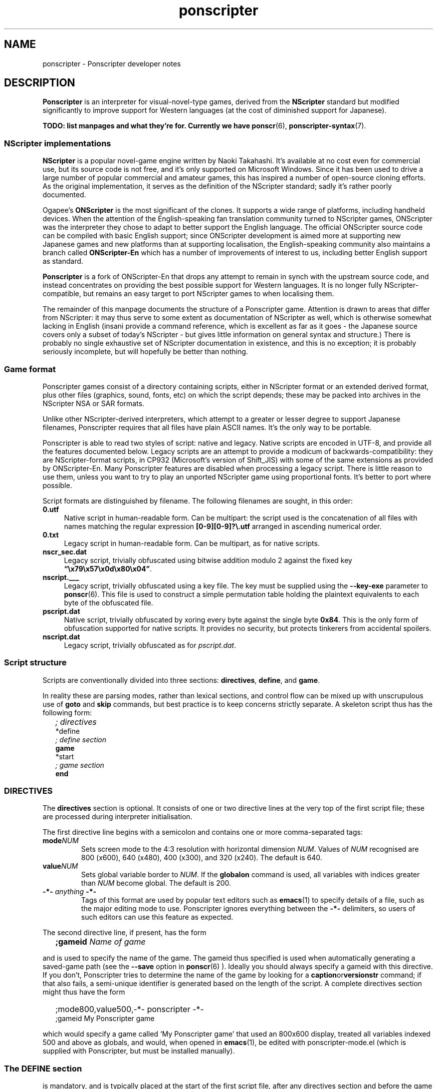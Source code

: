 .TH ponscripter 7
.
.SH NAME
ponscripter \- Ponscripter developer notes
.
.SH DESCRIPTION
.
.BR Ponscripter
is an interpreter for visual-novel-type games, derived from the
.BR NScripter
standard but modified significantly to improve support for Western
languages (at the cost of diminished support for Japanese).
.
.PP
.B TODO: list manpages and what they're for.
.B Currently we have
.BR ponscr (6),\  ponscripter-syntax (7).
.
.SS NScripter implementations
.
.BR NScripter
is a popular novel-game engine written by Naoki Takahashi.
.
It's available at no cost even for commercial use, but its source code
is not free, and it's only supported on Microsoft Windows.
.
Since it has been used to drive a large number of popular commercial
and amateur games, this has inspired a number of open-source cloning
efforts.
.
As the original implementation, it serves as the definition of the
NScripter standard; sadly it's rather poorly documented.
.
.PP
Ogapee's
.BR ONScripter
is the most significant of the clones.
.
It supports a wide range of platforms, including handheld devices.
.
When the attention of the English-speaking fan translation community
turned to NScripter games, ONScripter was the interpreter they chose
to adapt to better support the English language.
.
The official ONScripter source code can be compiled with basic English
support; since ONScripter development is aimed more at supporting new
Japanese games and new platforms than at supporting localisation, the
English-speaking community also maintains a branch called
.BR ONScripter-En
which has a number of improvements of interest to us, including better
English support as standard.
.
.PP
.BR Ponscripter
is a fork of ONScripter-En that drops any attempt to remain in synch
with the upstream source code, and instead concentrates on providing
the best possible support for Western languages.
.
It is no longer fully NScripter-compatible, but remains an easy target
to port NScripter games to when localising them.
.
.PP
The remainder of this manpage documents the structure of a Ponscripter
game.
.
Attention is drawn to areas that differ from NScripter: it may thus
serve to some extent as documentation of NScripter as well, which is
otherwise somewhat lacking in English (insani provide a command
reference, which is excellent as far as it goes \- the Japanese source
covers only a subset of today's NScripter \- but gives little
information on general syntax and structure.)
.
There is probably no single exhaustive set of NScripter documentation
in existence, and this is no exception; it is probably seriously
incomplete, but will hopefully be better than nothing.
.
.SS Game format
.
Ponscripter games consist of a directory containing scripts, either in
NScripter format or an extended derived format, plus other files
(graphics, sound, fonts, etc) on which the script depends; these may
be packed into archives in the NScripter NSA or SAR formats.
.
.PP
Unlike other NScripter-derived interpreters, which attempt to a
greater or lesser degree to support Japanese filenames, Ponscripter
requires that all files have plain ASCII names.
.
It's the only way to be portable.
.
.PP
Ponscripter is able to read two styles of script: native and legacy.
.
Native scripts are encoded in UTF-8, and provide all the features
documented below.
.
Legacy scripts are an attempt to provide a modicum of
backwards-compatibility: they are NScripter-format scripts, in CP932
(Microsoft's version of Shift_JIS) with some of the same extensions as
provided by ONScripter-En.
.
Many Ponscripter features are disabled when processing a legacy
script.
.
There is little reason to use them, unless you want to try to play an
unported NScripter game using proportional fonts.
.
It's better to port where possible.
.
.PP
Script formats are distinguished by filename.
.
The following filenames are sought, in this order:
.
.TP 4
.BR 0.utf
Native script in human-readable form.
.
Can be multipart: the script used is the concatenation of all files
with names matching the regular expression
.BR [0\-9][0\-9]?\e.utf
arranged in ascending numerical order.
.
.TP 4
.BR 0.txt
Legacy script in human-readable form.
.
Can be multipart, as for native scripts.
.
.TP 4
.BR nscr_sec.dat
Legacy script, trivially obfuscated using bitwise addition modulo 2
against the fixed key
.BR \*(lq\ex79\ex57\ex0d\ex80\ex04\*(rq .
.
.TP 4
.BR nscript.___
Legacy script, trivially obfuscated using a key file.
.
The key must be supplied using the
.BR \-\-key\-exe
parameter to
.BR ponscr (6).
.
This file is used to construct a simple permutation table holding the
plaintext equivalents to each byte of the obfuscated file.
.
.TP 4
.BR pscript.dat
Native script, trivially obfuscated by xoring every byte against the
single byte
.BR 0x84 .
.
This is the only form of obfuscation supported for native scripts.
.
It provides no security, but protects tinkerers from accidental
spoilers.
.
.TP 4
.BR nscript.dat
Legacy script, trivially obfuscated as for
.IR pscript.dat .
.
.SS Script structure
.
Scripts are conventionally divided into three sections:
.BR directives ", " define ", and " game .
.
.PP
In reality these are parsing modes, rather than lexical sections, and
control flow can be mixed up with unscrupulous use of
.BR goto " and " skip
commands, but best practice is to keep concerns strictly separate.
.
A skeleton script thus has the following form:
.
.IP "" 2
.I ; directives
.br
*define
.br
.I ; define section
.br
.B game
.br
*start
.br
.I ; game section
.br
.B end
.
.SS DIRECTIVES
The
.BR directives
section is optional.
.
It consists of one or two directive lines at the very top of the first
script file; these are processed during interpreter initialisation.
.
.PP
The first directive line begins with a semicolon and contains one or
more comma-separated tags:
.
.TP
.BI mode NUM
Sets screen mode to the 4:3 resolution with horizontal dimension
.IR NUM .
Values of
.IR NUM
recognised are 800 (x600), 640 (x480), 400 (x300), and 320 (x240).
The default is 640.
.
.TP
.BI value NUM
Sets global variable border to
.IR NUM .
If the
.BR globalon
command is used, all variables with indices greater than
.IR NUM
become global.
.
The default is 200.
.
.TP
.BI \-*\- " anything " \-*\-
Tags of this format are used by popular text editors such as
.BR emacs (1)
to specify details of a file, such as the major editing mode to use.
.
Ponscripter ignores everything between the
.BR \-*\-
delimiters, so users of such editors can use this feature as expected.
.
.PP
The second directive line, if present, has the form
.IP "" 2
.BI ;gameid " Name of game"
.PP
and is used to specify the name of the game.
.
The gameid thus specified is used when automatically generating a
saved-game path (see the
.BR \-\-save
option in
.BR ponscr (6)
).
.
Ideally you should always specify a gameid with this directive.
.
If you don't, Ponscripter tries to determine the name of the game by
looking for a
.BR caption or versionstr
command; if that also fails, a semi-unique identifier is generated
based on the length of the script.
.
A complete directives section might thus have the form
.IP "" 2
;mode800,value500,-*- ponscripter -*-
.br
;gameid My Ponscripter game
.PP
which would specify a game called `My Ponscripter game' that used an
800x600 display, treated all variables indexed 500 and above as
globals, and would, when opened in
.BR emacs (1),
be edited with ponscripter\-mode.el (which is supplied with
Ponscripter, but must be installed manually).
.
.SS The DEFINE section
.
is mandatory, and is typically placed at the start of the first script
file, after any directives section and before the game section.
.
It is introduced with the label
.BR *define ,
and continues until a
.BR game
command is encountered.
.
.PP
Code in this section is evaluated non-interactively at startup, and
then only touched again if the
.BR definereset
command is used.
.
It contains definitions of things like aliases, arrays, windows,
subroutines, fonts and so forth.
.
Most of the commands valid in this section are invalid in game code,
and vice versa.
.
.SS The GAME section
.
is mandatory, and and makes up the bulk of the script.
.
It typically follows the define section.
.
.PP
It is introduced with the
.BR game
command, which transfers control immediately to the
.BR *start
label (which must exist, and is typically the next thing in the
script).
.
.PP
Processing then remains in game mode until an
.BR end
command, which terminates the program, or a
.BR definereset
command, which returns processing to define mode at the
.BR *define
label.
.
.SH SEE ALSO
.
.BR ponscr (6)
.
.\" Local variables:
.\" mode: outline-minor
.\" outline-regexp: "\\.S[HS]"
.\" End:
